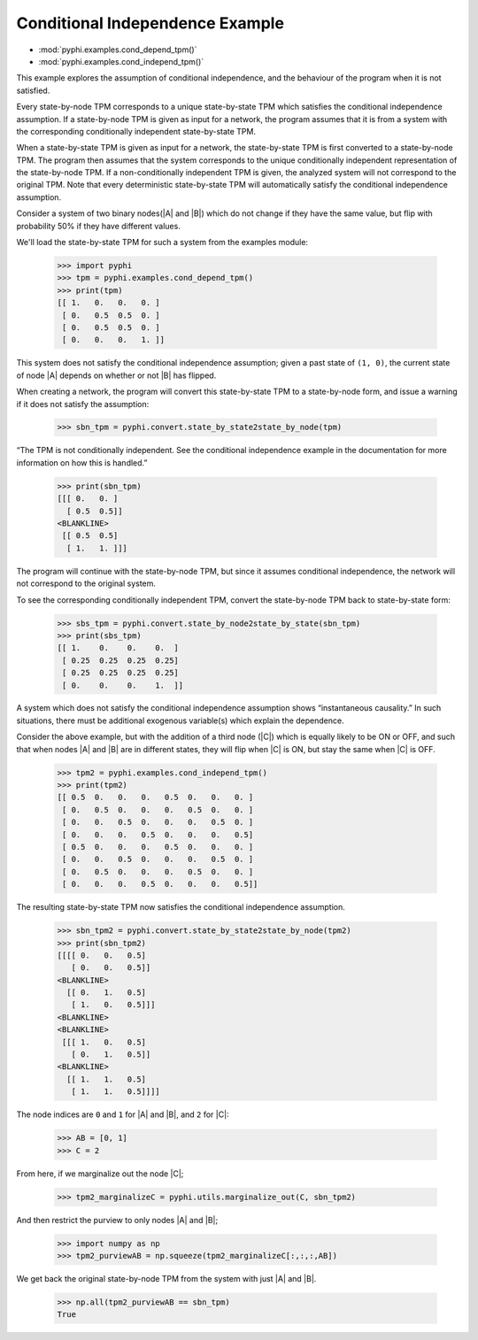 Conditional Independence Example
================================

* :mod:`pyphi.examples.cond_depend_tpm()`
* :mod:`pyphi.examples.cond_independ_tpm()`

This example explores the assumption of conditional independence, and the
behaviour of the program when it is not satisfied.

Every state-by-node TPM corresponds to a unique state-by-state TPM which
satisfies the conditional independence assumption. If a state-by-node TPM is
given as input for a network, the program assumes that it is from a system with
the corresponding conditionally independent state-by-state TPM.

When a state-by-state TPM is given as input for a network, the state-by-state
TPM is first converted to a state-by-node TPM. The program then assumes that
the system corresponds to the unique conditionally independent representation
of the state-by-node TPM. If a non-conditionally independent TPM is given, the
analyzed system will not correspond to the original TPM. Note that every
deterministic state-by-state TPM will automatically satisfy the conditional
independence assumption.

Consider a system of two binary nodes(|A| and |B|) which do not change if they
have the same value, but flip with probability 50% if they have different
values.

We'll load the state-by-state TPM for such a system from the examples module:

   >>> import pyphi
   >>> tpm = pyphi.examples.cond_depend_tpm()
   >>> print(tpm)
   [[ 1.   0.   0.   0. ]
    [ 0.   0.5  0.5  0. ]
    [ 0.   0.5  0.5  0. ]
    [ 0.   0.   0.   1. ]]

This system does not satisfy the conditional independence assumption; given a
past state of ``(1, 0)``, the current state of node |A| depends on whether or
not |B| has flipped.

When creating a network, the program will convert this state-by-state TPM to a
state-by-node form, and issue a warning if it does not satisfy the assumption:

   >>> sbn_tpm = pyphi.convert.state_by_state2state_by_node(tpm)

“The TPM is not conditionally independent. See the conditional independence
example in the documentation for more information on how this is handled.”

   >>> print(sbn_tpm)
   [[[ 0.   0. ]
     [ 0.5  0.5]]
   <BLANKLINE>
    [[ 0.5  0.5]
     [ 1.   1. ]]]

The program will continue with the state-by-node TPM, but since it assumes
conditional independence, the network will not correspond to the original
system.

To see the corresponding conditionally independent TPM, convert the
state-by-node TPM back to state-by-state form:

   >>> sbs_tpm = pyphi.convert.state_by_node2state_by_state(sbn_tpm)
   >>> print(sbs_tpm)
   [[ 1.    0.    0.    0.  ]
    [ 0.25  0.25  0.25  0.25]
    [ 0.25  0.25  0.25  0.25]
    [ 0.    0.    0.    1.  ]]

A system which does not satisfy the conditional independence assumption shows
“instantaneous causality.” In such situations, there must be additional
exogenous variable(s) which explain the dependence.

Consider the above example, but with the addition of a third node (|C|) which
is equally likely to be ON or OFF, and such that when nodes |A| and |B| are in
different states, they will flip when |C| is ON, but stay the same when |C| is
OFF.

   >>> tpm2 = pyphi.examples.cond_independ_tpm()
   >>> print(tpm2)
   [[ 0.5  0.   0.   0.   0.5  0.   0.   0. ]
    [ 0.   0.5  0.   0.   0.   0.5  0.   0. ]
    [ 0.   0.   0.5  0.   0.   0.   0.5  0. ]
    [ 0.   0.   0.   0.5  0.   0.   0.   0.5]
    [ 0.5  0.   0.   0.   0.5  0.   0.   0. ]
    [ 0.   0.   0.5  0.   0.   0.   0.5  0. ]
    [ 0.   0.5  0.   0.   0.   0.5  0.   0. ]
    [ 0.   0.   0.   0.5  0.   0.   0.   0.5]]

The resulting state-by-state TPM now satisfies the conditional independence
assumption.

   >>> sbn_tpm2 = pyphi.convert.state_by_state2state_by_node(tpm2)
   >>> print(sbn_tpm2)
   [[[[ 0.   0.   0.5]
      [ 0.   0.   0.5]]
   <BLANKLINE>
     [[ 0.   1.   0.5]
      [ 1.   0.   0.5]]]
   <BLANKLINE>
   <BLANKLINE>
    [[[ 1.   0.   0.5]
      [ 0.   1.   0.5]]
   <BLANKLINE>
     [[ 1.   1.   0.5]
      [ 1.   1.   0.5]]]]

The node indices are ``0`` and ``1`` for |A| and |B|, and ``2`` for |C|:

   >>> AB = [0, 1]
   >>> C = 2

From here, if we marginalize out the node |C|;

   >>> tpm2_marginalizeC = pyphi.utils.marginalize_out(C, sbn_tpm2)

And then restrict the purview to only nodes |A| and |B|;

   >>> import numpy as np
   >>> tpm2_purviewAB = np.squeeze(tpm2_marginalizeC[:,:,:,AB])

We get back the original state-by-node TPM from the system with just |A| and
|B|.

   >>> np.all(tpm2_purviewAB == sbn_tpm)
   True
